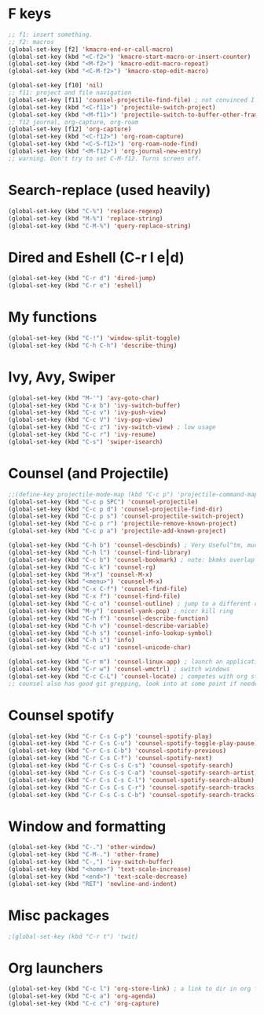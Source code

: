 * F keys
#+begin_src emacs-lisp
  ;; f1: insert something.
  ;; f2: macros
  (global-set-key [f2] 'kmacro-end-or-call-macro)
  (global-set-key (kbd "<C-f2>") 'kmacro-start-macro-or-insert-counter)
  (global-set-key (kbd "<M-f2>") 'kmacro-edit-macro-repeat)
  (global-set-key (kbd "<C-M-f2>") 'kmacro-step-edit-macro)

  (global-set-key [f10] 'nil)
  ;; f11: project and file navigation
  (global-set-key [f11] 'counsel-projectile-find-file) ; not convinced I want treemacs annd projectile here.
  (global-set-key (kbd "<C-f11>") 'projectile-switch-project)
  (global-set-key (kbd "<M-f11>") 'projectile-switch-to-buffer-other-frame)
  ;; f12 journal, org-capture, org-roam
  (global-set-key [f12] 'org-capture)
  (global-set-key (kbd "<C-f12>") 'org-roam-capture)
  (global-set-key (kbd "<C-S-f12>") 'org-roam-node-find)
  (global-set-key (kbd "<M-f12>") 'org-journal-new-entry)
  ;; warning. Don't try to set C-M-f12. Turns screen off.
#+end_src

* Search-replace (used heavily)
#+begin_src emacs-lisp
  (global-set-key (kbd "C-%") 'replace-regexp)
  (global-set-key (kbd "M-%") 'replace-string)
  (global-set-key (kbd "C-M-%") 'query-replace-string)
#+end_src
* Dired and Eshell (C-r l e|d)
#+begin_src emacs-lisp
  (global-set-key (kbd "C-r d") 'dired-jump)
  (global-set-key (kbd "C-r e") 'eshell)
#+end_src
* My functions
#+begin_src emacs-lisp
  (global-set-key (kbd "C-!") 'window-split-toggle)
  (global-set-key (kbd "C-h C-h") 'describe-thing)
#+end_src
* Ivy, Avy, Swiper
#+begin_src emacs-lisp
  (global-set-key (kbd "M-'") 'avy-goto-char)
  (global-set-key (kbd "C-x b") 'ivy-switch-buffer)
  (global-set-key (kbd "C-c v") 'ivy-push-view)
  (global-set-key (kbd "C-c V") 'ivy-pop-view)
  (global-set-key (kbd "C-c z") 'ivy-switch-view) ; low usage
  (global-set-key (kbd "C-c r") 'ivy-resume)
  (global-set-key (kbd "C-s") 'swiper-isearch)
#+end_src

* Counsel (and Projectile)
#+begin_src emacs-lisp
  ;;(define-key projectile-mode-map (kbd "C-c p") 'projectile-command-map)
  (global-set-key (kbd "C-c p SPC") 'counsel-projectile)
  (global-set-key (kbd "C-c p d") 'counsel-projectile-find-dir)
  (global-set-key (kbd "C-c p s") 'counsel-projectile-switch-project)
  (global-set-key (kbd "C-c p r") 'projectile-remove-known-project)
  (global-set-key (kbd "C-c p a") 'projectile-add-known-project)

  (global-set-key (kbd "C-h b") 'counsel-descbinds) ; Very Useful^tm, much more so than the default
  (global-set-key (kbd "C-h l") 'counsel-find-library)
  (global-set-key (kbd "C-c b") 'counsel-bookmark) ; note: bkmks overlap with ivy-view
  (global-set-key (kbd "C-c k") 'counsel-rg)
  (global-set-key (kbd "M-x") 'counsel-M-x)
  (global-set-key (kbd "<menu>") 'counsel-M-x)
  (global-set-key (kbd "C-x C-f") 'counsel-find-file)
  (global-set-key (kbd "C-x f") 'counsel-find-file)
  (global-set-key (kbd "C-c o") 'counsel-outline) ; jump to a different outline heading
  (global-set-key (kbd "M-y") 'counsel-yank-pop) ; nicer kill ring
  (global-set-key (kbd "C-h f") 'counsel-describe-function)
  (global-set-key (kbd "C-h v") 'counsel-describe-variable)
  (global-set-key (kbd "C-h s") 'counsel-info-lookup-symbol)
  (global-set-key (kbd "C-h i") 'info)
  (global-set-key (kbd "C-c u") 'counsel-unicode-char)

  (global-set-key (kbd "C-r m") 'counsel-linux-app) ; launch an application
  (global-set-key (kbd "C-r w") 'counsel-wmctrl) ; switch windows
  (global-set-key (kbd "C-c C-L") 'counsel-locate) ; competes with org store link
  ;; counsel also has good git grepping, look into at some point if needed
#+end_src

* Counsel spotify
#+begin_src emacs-lisp
  (global-set-key (kbd "C-r C-s C-p") 'counsel-spotify-play)
  (global-set-key (kbd "C-r C-s C-u") 'counsel-spotify-toggle-play-pause)
  (global-set-key (kbd "C-r C-s C-b") 'counsel-spotify-previous)
  (global-set-key (kbd "C-r C-s C-f") 'counsel-spotify-next)
  (global-set-key (kbd "C-r C-s C-s C-s") 'counsel-spotify-search)
  (global-set-key (kbd "C-r C-s C-s C-a") 'counsel-spotify-search-artist)
  (global-set-key (kbd "C-r C-s C-s C-l") 'counsel-spotify-search-album)
  (global-set-key (kbd "C-r C-s C-s C-r") 'counsel-spotify-search-tracks-by-artist)
  (global-set-key (kbd "C-r C-s C-s C-b") 'counsel-spotify-search-tracks-by-album)
#+end_src
* Window and formatting
#+begin_src emacs-lisp
  (global-set-key (kbd "C-.") 'other-window)
  (global-set-key (kbd "C-M-.") 'other-frame)
  (global-set-key (kbd "C-,") 'ivy-switch-buffer)
  (global-set-key (kbd "<home>") 'text-scale-increase)
  (global-set-key (kbd "<end>") 'text-scale-decrease)
  (global-set-key (kbd "RET") 'newline-and-indent)
#+end_src
* Misc packages
#+begin_src emacs-lisp
  ;(global-set-key (kbd "C-r t") 'twit)
#+end_src
* Org launchers
#+begin_src emacs-lisp
  (global-set-key (kbd "C-c l") 'org-store-link) ; a link to dir in org file
  (global-set-key (kbd "C-c a") 'org-agenda)
  (global-set-key (kbd "C-c c") 'org-capture)
#+end_src

